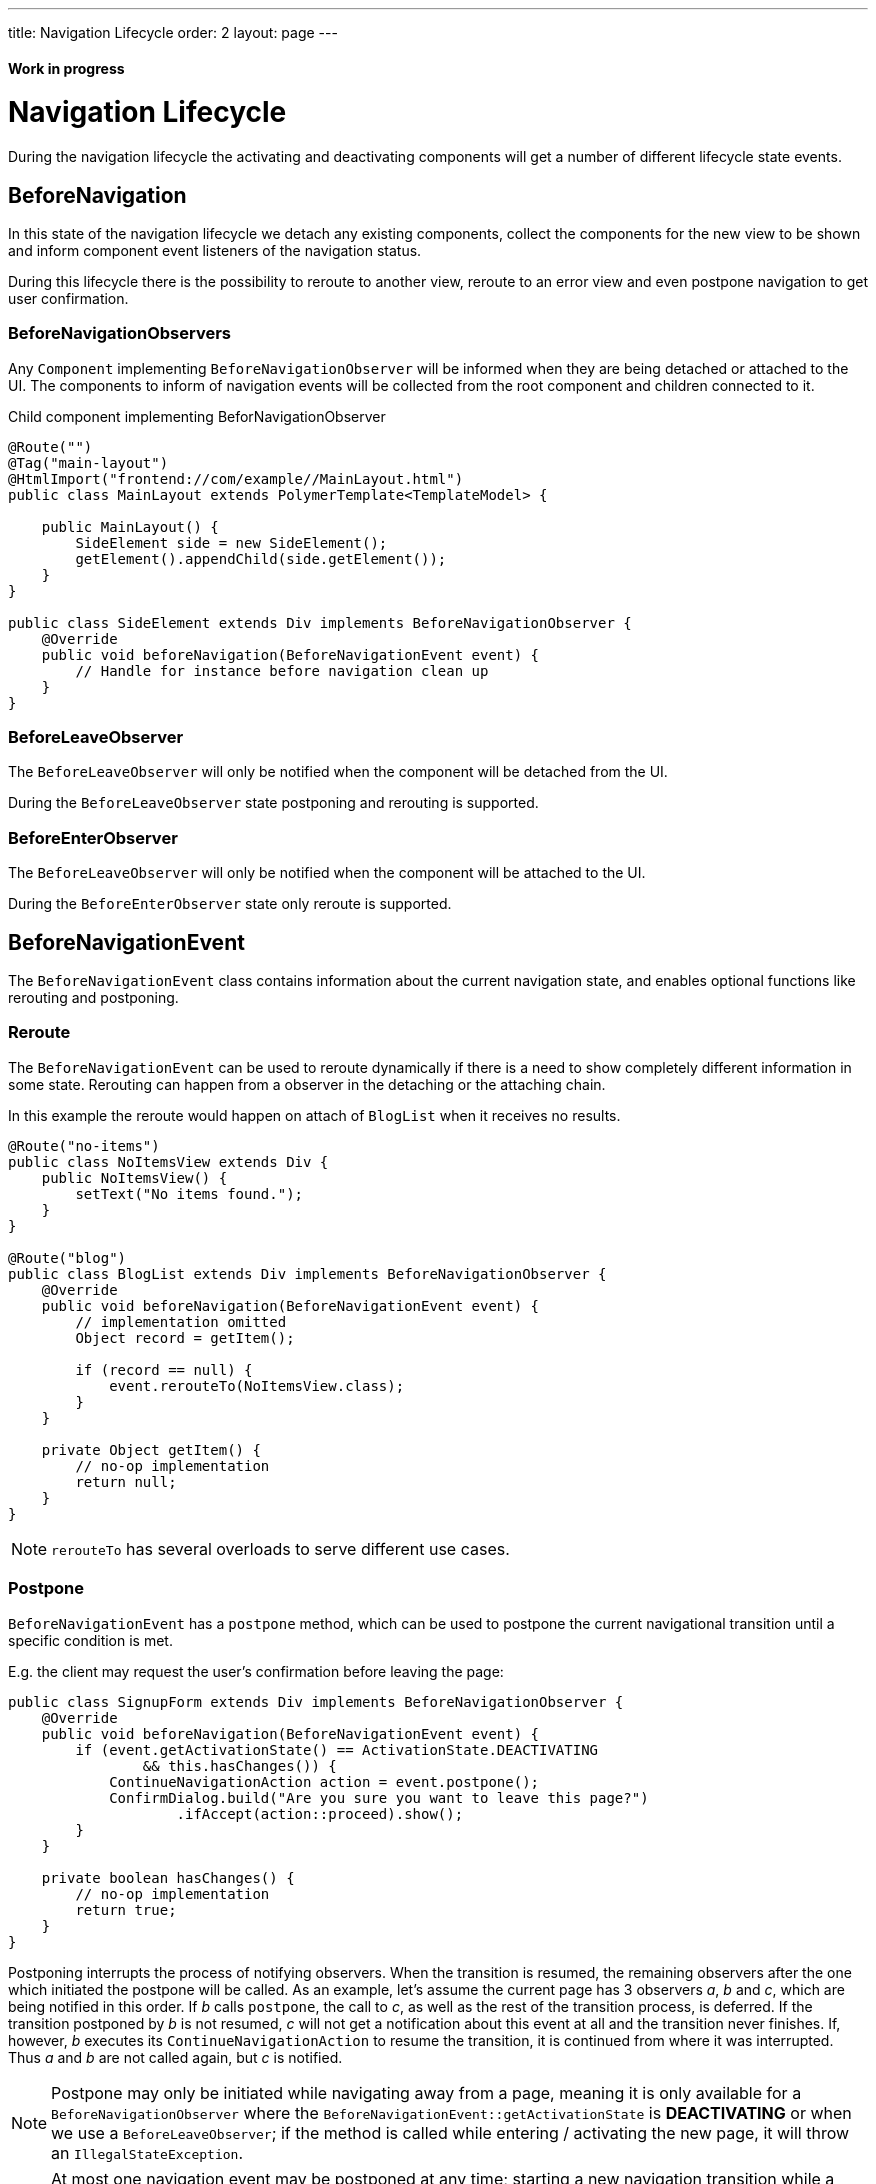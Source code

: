 ---
title: Navigation Lifecycle
order: 2
layout: page
---

ifdef::env-github[:outfilesuffix: .asciidoc]
==== Work in progress

= Navigation Lifecycle

During the navigation lifecycle the activating and deactivating components will
get a number of different lifecycle state events.

== BeforeNavigation

In this state of the navigation lifecycle we detach any existing components, collect
the components for the new view to be shown and inform component event listeners
of the navigation status.

During this lifecycle there is the possibility to reroute to another view, reroute to an
error view and even postpone navigation to get user confirmation.

=== BeforeNavigationObservers

Any `Component` implementing `BeforeNavigationObserver` will be informed when they
are being detached or attached to the UI. The components to inform of navigation
events will be collected from the root component and children connected to it.

.Child component implementing BeforNavigationObserver
[source,java]
----
@Route("")
@Tag("main-layout")
@HtmlImport("frontend://com/example//MainLayout.html")
public class MainLayout extends PolymerTemplate<TemplateModel> {

    public MainLayout() {
        SideElement side = new SideElement();
        getElement().appendChild(side.getElement());
    }
}

public class SideElement extends Div implements BeforeNavigationObserver {
    @Override
    public void beforeNavigation(BeforeNavigationEvent event) {
        // Handle for instance before navigation clean up
    }
}
----

=== BeforeLeaveObserver
The `BeforeLeaveObserver` will only be
notified when the component will be detached from the UI.

During the `BeforeLeaveObserver` state postponing and rerouting is supported.

=== BeforeEnterObserver
The `BeforeLeaveObserver` will only be
notified when the component will be attached to the UI.

During the `BeforeEnterObserver` state only reroute is supported.

== BeforeNavigationEvent

The `BeforeNavigationEvent` class contains information about the current navigation
state, and enables optional functions like rerouting and postponing.

=== Reroute
The `BeforeNavigationEvent` can be used to reroute dynamically if there is a need
to show completely different information in some state.
Rerouting can happen from a observer in the detaching or the attaching chain.

In this example the reroute would happen on attach of `BlogList` when it receives no results.
[source,java]
----
@Route("no-items")
public class NoItemsView extends Div {
    public NoItemsView() {
        setText("No items found.");
    }
}

@Route("blog")
public class BlogList extends Div implements BeforeNavigationObserver {
    @Override
    public void beforeNavigation(BeforeNavigationEvent event) {
        // implementation omitted
        Object record = getItem();

        if (record == null) {
            event.rerouteTo(NoItemsView.class);
        }
    }

    private Object getItem() {
        // no-op implementation
        return null;
    }
}
----
[NOTE]
`rerouteTo` has several overloads to serve different use cases.

=== Postpone
`BeforeNavigationEvent` has a `postpone` method, which can be used to postpone
the current navigational transition until a specific condition is met.

E.g. the client may request the user's confirmation before leaving the page:
[source,java]
----
public class SignupForm extends Div implements BeforeNavigationObserver {
    @Override
    public void beforeNavigation(BeforeNavigationEvent event) {
        if (event.getActivationState() == ActivationState.DEACTIVATING
                && this.hasChanges()) {
            ContinueNavigationAction action = event.postpone();
            ConfirmDialog.build("Are you sure you want to leave this page?")
                    .ifAccept(action::proceed).show();
        }
    }

    private boolean hasChanges() {
        // no-op implementation
        return true;
    }
}
----
Postponing interrupts the process of notifying observers. When the transition is
resumed, the remaining observers after the one which initiated the postpone will be called.
As an example, let's assume the current page has 3 observers __a__, __b__ and __c__,
which are being notified in this order. If __b__ calls `postpone`, the call to __c__,
as well as the rest of the transition process, is deferred. If the transition
postponed by __b__ is not resumed, __c__ will not get a notification about this
event at all and the transition never finishes. If, however, __b__ executes its
`ContinueNavigationAction` to resume the transition, it is continued from
where it was interrupted. Thus __a__ and __b__ are not called again, but __c__ is notified.

[NOTE]
Postpone may only be initiated while navigating away from a page, meaning it is only
available for a `BeforeNavigationObserver` where the `BeforeNavigationEvent::getActivationState`
is *DEACTIVATING* or when we use a `BeforeLeaveObserver`; if the method
is called while entering / activating the new page, it will throw an `IllegalStateException`.
[NOTE]
At most one navigation event may be postponed at any time; starting a new
navigation transition while a previous one is in a postponed state obsoletes
the postponed state. After that, executing the `ContinueNavigationAction` kept
from earlier will have no effect.

== AfterNavigationEvent

A component can also listen to the `AfterNavigationEvent` that is sent when the
old state has been deactivated and the new state has been attached and configured.

A good use case for this event is when you need to update menu selections.
When this method is triggered, it is guaranteed that there will be no further redirects,
so you can safely use the location returned by the `AfterNavigationEvent`.

As with `BeforeNavigationEvent`, `AfterNavigationEvent` can be set to any `Component` in
the activating chain.

[source,java]
----
public class SideMenu extends Div implements AfterNavigationObserver {
    Anchor blog = new Anchor("blog", "Blog");

    @Override
    public void afterNavigation(AfterNavigationEvent event) {
        boolean active = event.getLocation().getFirstSegment()
                .equals(blog.getHref());
        blog.getElement().getClassList().set("active", active);
    }
}
----
